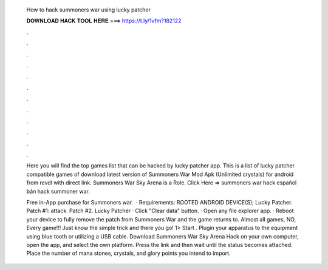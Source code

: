   How to hack summoners war using lucky patcher
  
  
  
  𝐃𝐎𝐖𝐍𝐋𝐎𝐀𝐃 𝐇𝐀𝐂𝐊 𝐓𝐎𝐎𝐋 𝐇𝐄𝐑𝐄 ===> https://t.ly/1vfm?182122
  
  
  
  .
  
  
  
  .
  
  
  
  .
  
  
  
  .
  
  
  
  .
  
  
  
  .
  
  
  
  .
  
  
  
  .
  
  
  
  .
  
  
  
  .
  
  
  
  .
  
  
  
  .
  
  Here you will find the top games list that can be hacked by lucky patcher app. This is a list of lucky patcher compatible games of  download latest version of Summoners War Mod Apk (Unlimited crystals) for android from revdl with direct link. Summoners War Sky Arena is a Role. Click Here =>  summoners war hack español bản hack summoner war.
  
  Free in-App purchase for Summoners war.  · Requirements: ROOTED ANDROID DEVICE(S); Lucky Patcher. Patch #1: attack. Patch #2. Lucky Patcher · Click "Clear data" button. · Open any file explorer app. · Reboot your device to fully remove the patch from Summoners War and the game returns to. Almost all games, NO, Every game!!! Just know the simple trick and there you go! 1> Start . Plugin your apparatus to the equipment using blue tooth or utilizing a USB cable. Download Summoners War Sky Arena Hack on your own computer, open the app, and select the own platform. Press the link and then wait until the status becomes attached. Place the number of mana stones, crystals, and glory points you intend to import.
